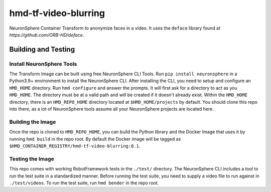 hmd-tf-video-blurring
=========================

NeuronSphere Container Transform to anonymize faces in a video.
It uses the ``deface`` library found at `https://github.com/ORB-HD/deface`.

Building and Testing
--------------------

Install NeuronSphere Tools
++++++++++++++++++++++++++

The Transform Image can be built using free NeuronSphere CLI Tools. 
Run ``pip install neuronsphere`` in a Python3.9+ environment to install the NeuronSphere CLI.
After installing the CLI, you need to setup and configure an ``HMD_HOME`` directory.
Run ``hmd configure`` and answer the prompts. It will first ask for a directory to act as you ``HMD_HOME``.
The directory must be at a valid path and will be created if it doesn't already exist.
Within the ``HMD_HOME`` directory, there is an ``HMD_REPO_HOME`` directory located at ``$HMD_HOME/projects`` by default. 
You should clone this repo into there, as a lot of NeuronSphere tools assume all your NeuronSphere projects are located here.

Building the Image
+++++++++++++++++++++++++++++

Once the repo is cloned to ``HMD_REPO_HOME``, you can build the Python library and the Docker Image that uses it by running ``hmd build`` in the repo root.
By default the Docker image will be tagged as ``$HMD_CONTAINER_REGISTRY/hmd-tf-video-blurring:0.1``.

Testing the Image
+++++++++++++++++++++++++++++

This repo comes with working RobotFramework tests in the ``./test/`` directory.
The NeuronSphere CLI includes a tool to run the test suite in a standardized manner.
Before running the test suite, you need to supply a video file to run against in ``./test/videos``.
To run the test suite, run ``hmd bender`` in the repo root.